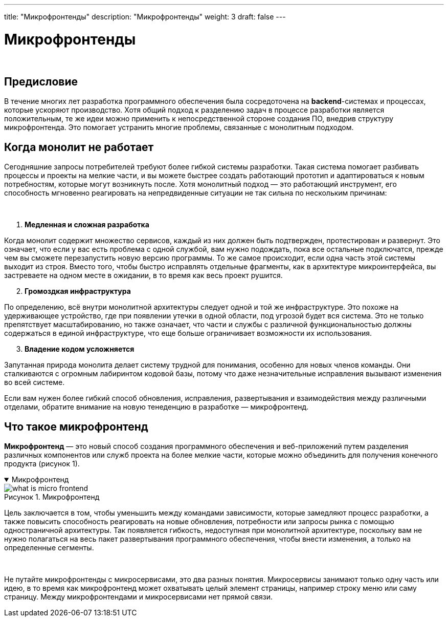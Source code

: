 ---
title: "Микрофронтенды"
description: "Микрофронтенды"
weight: 3
draft: false
---

:toc: auto
:toc-title: Содержание
:toclevels: 5
:doctype: book
:icons: font
:figure-caption: Рисунок
:source-highlighter: pygments
:pygments-css: style
:pygments-style: monokai
:includedir: ./content/

:imgdir: /02_01_05_03_img/
:imagesdir: {imgdir}
ifeval::[{exp2pdf} == 1]
:imagesdir: static{imgdir}
:includedir: ../
endif::[]

:imagesoutdir: ./static/02_01_05_03_img/

= Микрофронтенды

{empty} +

== Предисловие

****
В течение многих лет разработка программного обеспечения была сосредоточена на *backend*-системах и процессах, которые ускоряют производство. Хотя общий подход к разделению задач в процессе разработки является положительным, те же идеи можно применить к непосредственной стороне создания ПО, внедрив структуру микрофронтенда. Это помогает устранить многие проблемы, связанные с монолитным подходом.
****

== Когда монолит не работает

****
Сегодняшние запросы потребителей требуют более гибкой системы разработки. Такая система помогает разбивать процессы и проекты на мелкие части, и вы можете быстрее создать работающий прототип и адаптироваться к новым потребностям, которые могут возникнуть после. Хотя монолитный подход — это работающий инструмент, его способность мгновенно реагировать на непредвиденные ситуации не так сильна по нескольким причинам:

{empty} +

. *Медленная и сложная разработка*
====
Когда монолит содержит множество сервисов, каждый из них должен быть подтвержден, протестирован и развернут. Это означает, что если у вас есть проблема с одной службой, вам нужно подождать, пока все остальные подключатся, прежде чем вы сможете перезапустить новую версию программы. То же самое происходит, если одна часть этой системы выходит из строя. Вместо того, чтобы быстро исправлять отдельные фрагменты, как в архитектуре микроинтерфейса, вы застреваете на одном месте в ожидании, в то время как весь проект рушится.
====

[start=2]
. *Громоздкая инфраструктура*
====
По определению, всё внутри монолитной архитектуры следует одной и той же инфраструктуре. Это похоже на удерживающее устройство, где при появлении утечки в одной области, под угрозой будет вся система. Это не только препятствует масштабированию, но также означает, что части и службы с различной функциональностью должны содержаться в единой инфраструктуре, что еще больше ограничивает возможности их использования.
====

[start=3]
. *Владение кодом усложняется*
====
Запутанная природа монолита делает систему трудной для понимания, особенно для новых членов команды. Они сталкиваются с огромным лабиринтом кодовой базы, потому что даже незначительные исправления вызывают изменения во всей системе.
====

Если вам нужен более гибкий способ обновления, исправления, развертывания и взаимодействия между различными отделами, обратите внимание на новую тенеденцию в разработке — микрофронтенд.
****

== Что такое микрофронтенд

****
*Микрофронтенд* — это новый способ создания программного обеспечения и веб-приложений путем разделения различных компонентов или служб проекта на более мелкие части, которые можно объединить для получения конечного продукта (рисунок 1).
****

****
.Микрофронтенд
[[what_is_micro_frontend_anchor]]
[%collapsible%open]
====
image::what_is_micro_frontend.png[title="Микрофронтенд", align=center]
====
****

****
Цель заключается в том, чтобы уменьшить между командами зависимости, которые замедляют процесс разработки, а также повысить способность реагировать на новые обновления, потребности или запросы рынка с помощью одностраничной архитектуры. Так появляется гибкость, недоступная при монолитной архитектуре, поскольку вам не нужно полагаться на весь пакет развертывания программного обеспечения, чтобы внести изменения, а только на определенные сегменты.

{empty} +

Не путайте микрофронтенды с микросервисами, это два разных понятия. Микросервисы занимают только одну часть или идею, в то время как микрофронтенд может охватывать целый элемент страницы, например строку меню или саму страницу. Между микрофронтендами и микросервисами нет прямой связи.
****